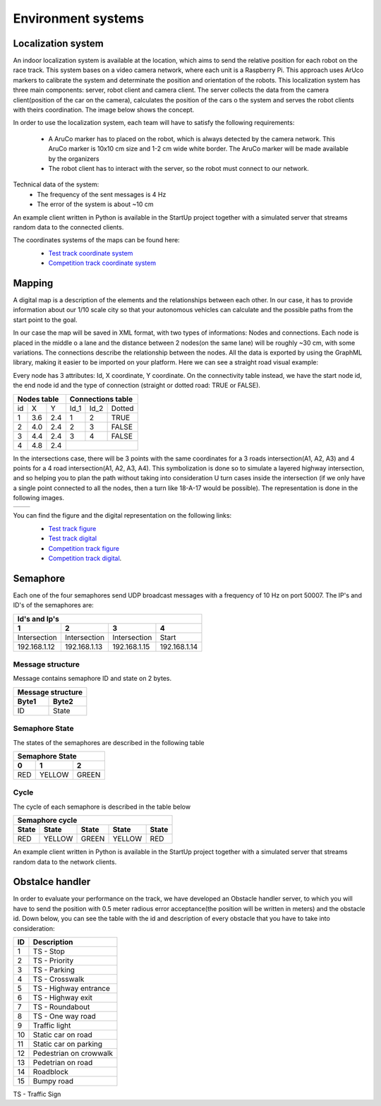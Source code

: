 Environment systems
===================

Localization system
'''''''''''''''''''
An indoor localization system is available at the location, which aims to send the relative position for each robot on the 
race track. This system bases on a video camera network, where each unit is a Raspberry Pi. 
This approach uses ArUco markers to calibrate the system and determinate the position and orientation 
of the robots. This localization system has three main components: server, robot client and camera client. 
The server collects the data from the camera client(position of the car on the camera), calculates the position of the cars o 
the system and serves the robot clients with theirs coordination. The image below shows the concept. 

.. image::  images/localizationSystem.png
   :align: center
   :scale: 50%


In order to use the localization system, each team will have to satisfy the following requirements:

 - A AruCo marker has to placed on the robot, which is always detected by the camera network. 
   This AruCo marker is 10x10 cm size and 1-2 cm wide white border. The AruCo marker will be made available by the organizers
 - The robot client has to interact with the server, so the robot must connect to our network. 

Technical data of the system:
 - The frequency of the sent messages is 4 Hz
 - The error of the system is about ~10 cm

An example client written in Python is available in the StartUp project together with a simulated server that streams random data to the connected clients.

The coordinates systems of the maps can be found here:
 - `Test track coordinate system`_
 - `Competition track coordinate system`_
  .. _`Test track coordinate system`: https://github.com/ECC-BFMC/BFMC_Main/blob/master/source/templates/Track_Test.png
  .. _`Competition track coordinate system`: https://github.com/ECC-BFMC/BFMC_Main/blob/master/source/templates/Track_2021.png


Mapping
'''''''

A digital map is a description of the elements and the relationships between each other. In our case, 
it has to provide information about our 1/10 scale city so that your autonomous vehicles can calculate and the possible paths from the start point to the goal.

In our case the map will be saved in XML format, with two types of informations: Nodes and connections. Each node is placed in the middle o a lane and the distance 
between 2 nodes(on the same lane) will be roughly ~30 cm, with some variations. The connections describe the relationship between the nodes. All the data is 
exported by using the GraphML library, making it easier to be imported on your platform. Here we can see a straight road visual example:

.. image::  images/StraighRoadExample.PNG
  :align: center
  :scale: 60%

Every node has 3 attributes: Id, X coordinate, Y coordinate. 
On the connectivity table instead, we have the start node id, the end node id and the type of connection (straight or dotted road: TRUE or FALSE). 

+------+-------+-------+--------+--------+----------+
| Nodes table          | Connections table          |
+======+=======+=======+========+========+==========+
|  id  |   X   |   Y   |  Id_1  |  Id_2  |  Dotted  |
+------+-------+-------+--------+--------+----------+
|   1  |  3.6  |  2.4  |   1    |   2    |   TRUE   |
+------+-------+-------+--------+--------+----------+
|   2  |  4.0  |  2.4  |   2    |   3    |   FALSE  |
+------+-------+-------+--------+--------+----------+
|   3  |  4.4  |  2.4  |   3    |   4    |   FALSE  |
+------+-------+-------+--------+--------+----------+
|   4  |  4.8  |  2.4  |                            |
+------+-------+-------+--------+--------+----------+


In the intersections case, there will be 3 points with the same coordinates for a 3 roads intersection(A1, A2, A3) and 4 points for a 4 road intersection(A1, A2, A3, A4).
This symbolization is done so to simulate a layered highway intersection, and so helping you to plan the path without taking into consideration U turn cases inside the intersection
(if we only have a single point connected to all the nodes, then a turn like 18-A-17 would be possible). The representation is done in the following images.

+---------------------------------------+---------------------------------------+
| .. image:: images/3roadsExample.PNG   | .. image:: images/4roadsExample.PNG   |
+---------------------------------------+---------------------------------------+

You can find the figure and the digital representation on the following links: 
 - `Test track figure`_
 - `Test track digital`_
 - `Competition track figure`_
 - `Competition track digital`_.

  .. _`Test track figure`: https://github.com/ECC-BFMC/BFMC_Main/blob/master/source/images/Test_track.png
  .. _`Test track digital`: https://github.com/ECC-BFMC/BFMC_Main/blob/master/source/templates/Test_track.graphml
  .. _`Competition track figure`: https://github.com/ECC-BFMC/BFMC_Main/blob/master/source/images/Competition_track.png
  .. _`Competition track digital`: https://github.com/ECC-BFMC/BFMC_Main/blob/master/source/templates/Competition_track.graphml

Semaphore
''''''''''

Each one of the four semaphores send UDP broadcast messages with a frequency of 10 Hz on port 50007.
The IP's and ID's of the semaphores are:

==============  ==============  ==============  ==============
Id's and Ip's
--------------------------------------------------------------
1                2               3               4
==============  ==============  ==============  ==============
Intersection     Intersection    Intersection    Start         
192.168.1.12     192.168.1.13    192.168.1.15    192.168.1.14  
==============  ==============  ==============  ==============

Message structure
`````````````````
Message contains semaphore ID and state on 2 bytes.

=========  =========  
 Message structure  
--------------------
  Byte1      Byte2    
=========  =========
   ID       State
=========  =========

Semaphore State
`````````````````
The states of the semaphores are described in the following table

=============  =============  =============
 Semaphore State
-------------------------------------------
      0              1              2
=============  =============  =============
     RED          YELLOW          GREEN
=============  =============  =============

Cycle
`````````````````
The cycle of each semaphore is described in the table below

=============  =============  =============  =============  =============
 Semaphore cycle
-------------------------------------------------------------------------
    State          State           State          State         State
=============  =============  =============  =============  =============
     RED          YELLOW          GREEN          YELLOW          RED
=============  =============  =============  =============  =============

An example client written in Python is available in the StartUp project together with a simulated server that streams random data to the network clients.


Obstalce handler
'''''''''''''''''
In order to evaluate your performance on the track, we have developed an Obstacle handler server, to which you will have to send the position with 0.5 meter 
radious error acceptance(the position will be written in meters) and the obstacle id. Down below, you can see the table with the id and description 
of every obstacle that you have to take into consideration:

+------+------------------------+
| ID   | Description            |
+======+========================+
|   1  | TS - Stop              |
+------+------------------------+
|   2  | TS - Priority          |
+------+------------------------+
|   3  | TS - Parking           |
+------+------------------------+
|   4  | TS - Crosswalk         |
+------+------------------------+
|   5  | TS - Highway entrance  |
+------+------------------------+
|   6  | TS - Highway exit      |
+------+------------------------+
|   7  | TS - Roundabout        |
+------+------------------------+
|   8  | TS - One way road      |
+------+------------------------+
|   9  | Traffic light          |
+------+------------------------+
|  10  | Static car on road     |
+------+------------------------+
|  11  | Static car on parking  |
+------+------------------------+
|  12  | Pedestrian on crowwalk |
+------+------------------------+
|  13  | Pedetrian on road      |
+------+------------------------+
|  14  | Roadblock              |
+------+------------------------+
|  15  | Bumpy road             |
+------+------------------------+

TS - Traffic Sign